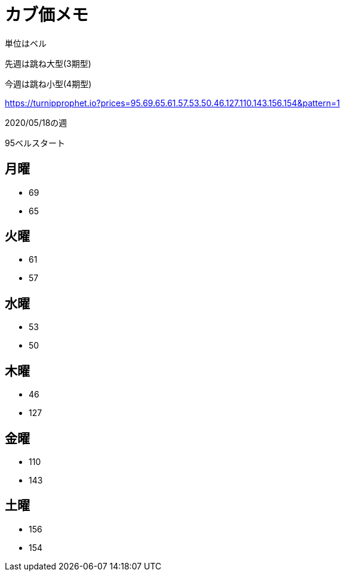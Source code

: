 = カブ価メモ

単位はベル

先週は跳ね大型(3期型)

今週は跳ね小型(4期型)

https://turnipprophet.io?prices=95.69.65.61.57.53.50.46.127.110.143.156.154&pattern=1

2020/05/18の週

95ベルスタート

== 月曜

* 69
* 65

== 火曜

* 61
* 57

== 水曜

* 53
* 50

== 木曜

* 46
* 127

== 金曜

* 110
* 143

== 土曜

* 156
* 154
